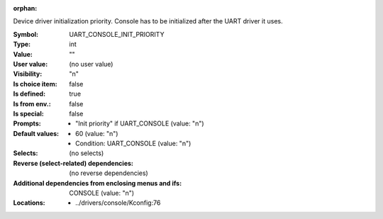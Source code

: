 :orphan:

.. title:: UART_CONSOLE_INIT_PRIORITY

.. option:: CONFIG_UART_CONSOLE_INIT_PRIORITY:
.. _CONFIG_UART_CONSOLE_INIT_PRIORITY:

Device driver initialization priority.
Console has to be initialized after the UART driver
it uses.



:Symbol:           UART_CONSOLE_INIT_PRIORITY
:Type:             int
:Value:            ""
:User value:       (no user value)
:Visibility:       "n"
:Is choice item:   false
:Is defined:       true
:Is from env.:     false
:Is special:       false
:Prompts:

 *  "Init priority" if UART_CONSOLE (value: "n")
:Default values:

 *  60 (value: "n")
 *   Condition: UART_CONSOLE (value: "n")
:Selects:
 (no selects)
:Reverse (select-related) dependencies:
 (no reverse dependencies)
:Additional dependencies from enclosing menus and ifs:
 CONSOLE (value: "n")
:Locations:
 * ../drivers/console/Kconfig:76